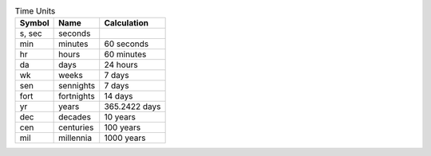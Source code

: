 .. csv-table:: Time Units
  :header: "Symbol", "Name", "Calculation"

  "s, sec", "seconds"
  "min", "minutes", "60 seconds"
  "hr", "hours", "60 minutes"
  "da", "days", "24 hours"
  "wk", "weeks", "7 days"
  "sen", "sennights", "7 days"
  "fort", "fortnights", "14 days"
  "yr", "years", "365.2422 days"
  "dec", "decades", "10 years"
  "cen", "centuries", "100 years"
  "mil", "millennia", "1000 years"

